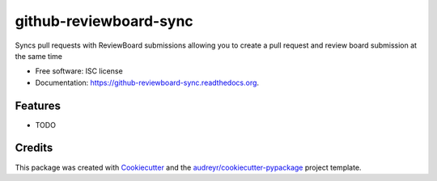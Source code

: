 ===============================
github-reviewboard-sync
===============================

.. image:: https://img.shields.io/pypi/v/github-reviewboard-sync.svg
        :target: https://pypi.python.org/pypi/github-reviewboard-sync

.. image:: https://img.shields.io/travis/timmartin19/github-reviewboard-sync.svg
        :target: https://travis-ci.org/timmartin19/github-reviewboard-sync

.. image:: https://readthedocs.org/projects/github-reviewboard-sync/badge/?version=latest
        :target: https://readthedocs.org/projects/github-reviewboard-sync/?badge=latest
        :alt: Documentation Status


Syncs pull requests with ReviewBoard submissions allowing you to create a pull request and review board submission at the same time

* Free software: ISC license
* Documentation: https://github-reviewboard-sync.readthedocs.org.

Features
--------

* TODO

Credits
---------

This package was created with Cookiecutter_ and the `audreyr/cookiecutter-pypackage`_ project template.

.. _Cookiecutter: https://github.com/audreyr/cookiecutter
.. _`audreyr/cookiecutter-pypackage`: https://github.com/audreyr/cookiecutter-pypackage
